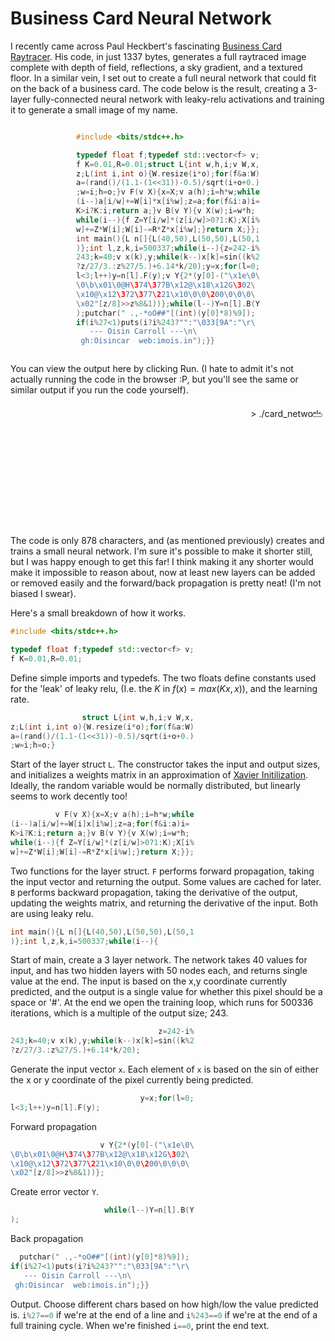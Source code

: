 #+BEGIN_COMMENT
.. title: Card Network
.. slug: card-network
.. date: 2020-05-24 23:36:12 UTC+01:00
.. tags: programming, machine-learning
.. category:
.. link:
.. has_math: true
.. description: A tiny neural network in c++
.. type: text
#+END_COMMENT

#+PROPERTY: header-args :exports code

* Business Card Neural Network
I recently came across Paul Heckbert's fascinating [[https://fabiensanglard.net/rayTracing_back_of_business_card/][Business Card Raytracer]]. His code, in just 1337 bytes, generates a full raytraced image complete with depth of field, reflections, a sky gradient, and a textured floor. In a similar vein, I set out to create a full neural network that could fit on the back of a business card. The code below is the result, creating a 3-layer fully-connected neural network with leaky-relu activations and training it to generate a small image of my name.

#+BEGIN_EXPORT html
<div style="text-align:center">
<div style="display:inline-block; text-align:left">
#+END_EXPORT
#+BEGIN_SRC cpp
#include <bits/stdc++.h>

typedef float f;typedef std::vector<f> v;
f K=0.01,R=0.01;struct L{int w,h,i;v W,x,
z;L(int i,int o){W.resize(i*o);for(f&a:W)
a=(rand()/(1.1-(1<<31))-0.5)/sqrt(i+o+0.)
;w=i;h=o;}v F(v X){x=X;v a(h);i=h*w;while
(i--)a[i/w]+=W[i]*x[i%w];z=a;for(f&i:a)i=
K>i?K:i;return a;}v B(v Y){v X(w);i=w*h;
while(i--){f Z=Y[i/w]*(z[i/w]>0?1:K);X[i%
w]+=Z*W[i];W[i]-=R*Z*x[i%w];}return X;}};
int main(){L n[]{L(40,50),L(50,50),L(50,1
)};int l,z,k,i=500337;while(i--){z=242-i%
243;k=40;v x(k),y;while(k--)x[k]=sin((k%2
?z/27/3.:z%27/5.)+6.14*k/20);y=x;for(l=0;
l<3;l++)y=n[l].F(y);v Y{2*(y[0]-("\x1e\0\
\0\b\x01\0@H\374\377B\x12@\x18\x12G\302\
\x10@\x12\372\377\221\x10\0\0\200\0\0\0\
\x02"[z/8]>>z%8&1))};while(l--)Y=n[l].B(Y
);putchar(" .,-*oO##"[(int)(y[0]*8)%9]);
if(i%27<1)puts(i?i%243?"":"\033[9A":"\r\
   --- Oisin Carroll ---\n\
 gh:Oisincar  web:imois.in");}}
#+END_SRC
#+BEGIN_EXPORT html
</div>
</div>
#+END_EXPORT

You can view the output here by clicking Run. (I hate to admit it's not actually running the code in the browser :P, but you'll see the same or similar output if you run the code yourself).

#+BEGIN_EXPORT html
<div style="text-align:right; position:relative;">
<div class="terminal-code" id="div1" style="height:13em; padding:0.5em" >> ./card_network</div>
<button class="button-pp" style="position:absolute; top:15px; right:5px;"></button>
<script src="../assets/js/card_network/fk_network.js"></script>
</div>
#+END_EXPORT

The code is only 878 characters, and (as mentioned previously) creates and trains a small neural network. I'm sure it's possible to make it shorter still, but I was happy enough to get this far! I think making it any shorter would make it impossible to reason about, now at least new layers can be added or removed easily and the forward/back propagation is pretty neat! (I'm not biased I swear).

Here's a small breakdown of how it works.

#+BEGIN_EXPORT css
code-col {
    display:inline-block;
    text-align:left
}
#+END_EXPORT

# Open big column, wrap code block.
# <div style="text-align:center; column-count:2">
#+BEGIN_EXPORT html
<div class="code-row">
<div class="code-col">
#+END_EXPORT
#+BEGIN_SRC cpp
#include <bits/stdc++.h>

typedef float f;typedef std::vector<f> v;
f K=0.01,R=0.01;
#+END_SRC
#+BEGIN_EXPORT html
</div>
<div class="code-col">
#+END_EXPORT

Define simple imports and typedefs. The two floats define constants used for the 'leak' of leaky relu, (I.e. the $K$ in $f(x) = max(Kx, x)$), and the learning rate.

# Close column divs... Start again!

#+BEGIN_EXPORT html
</div>
</div>
<div class="code-row">
<div class="code-col">
#+END_EXPORT
#+BEGIN_SRC cpp
                struct L{int w,h,i;v W,x,
z;L(int i,int o){W.resize(i*o);for(f&a:W)
a=(rand()/(1.1-(1<<31))-0.5)/sqrt(i+o+0.)
;w=i;h=o;}
#+END_SRC
#+BEGIN_EXPORT html
</div>
<div class="code-col">
#+END_EXPORT

Start of the layer struct src_cpp{L}. The constructor takes the input and output sizes, and initializes a weights matrix in an approximation of [[https://towardsdatascience.com/weight-initialization-in-neural-networks-a-journey-from-the-basics-to-kaiming-954fb9b47c79][Xavier Initilization]]. Ideally, the random variable would be normally distributed, but linearly seems to work decently too!

#+BEGIN_EXPORT html
</div>
</div>
<div class="code-row">
<div class="code-col">
#+END_EXPORT
#+BEGIN_SRC cpp
          v F(v X){x=X;v a(h);i=h*w;while
(i--)a[i/w]+=W[i]x[i%w];z=a;for(f&i:a)i=
K>i?K:i;return a;}v B(v Y){v X(w);i=w*h;
while(i--){f Z=Y[i/w]*(z[i/w]>0?1:K);X[i%
w]+=Z*W[i];W[i]-=R*Z*x[i%w];}return X;}};
#+END_SRC
#+BEGIN_EXPORT html
</div>
<div class="code-col">
#+END_EXPORT

Two functions for the layer struct. src_cpp{F} performs forward propagation, taking the input vector and returning the output. Some values are cached for later. src_cpp{B} performs backward propagation, taking the derivative of the output, updating the weights matrix, and returning the derivative of the input. Both are using leaky relu.

#+BEGIN_EXPORT html
</div>
</div>
<div class="code-row">
<div class="code-col">
#+END_EXPORT
#+BEGIN_SRC cpp
int main(){L n[]{L(40,50),L(50,50),L(50,1
)};int l,z,k,i=500337;while(i--){
#+END_SRC
#+BEGIN_EXPORT html
</div>
<div class="code-col">
#+END_EXPORT
Start of main, create a 3 layer network. The network takes 40 values for input, and has two hidden layers with 50 nodes each, and returns single value at the end. The input is based on the x,y coordinate currently predicted, and the output is a single value for whether this pixel should be a space or '#'. At the end we open the training loop, which runs for 500336 iterations, which is a multiple of the output size; 243.
#+BEGIN_EXPORT html
</div>
</div>
<div class="code-row">
<div class="code-col">
#+END_EXPORT
#+BEGIN_SRC cpp
                                 z=242-i%
243;k=40;v x(k),y;while(k--)x[k]=sin((k%2
?z/27/3.:z%27/5.)+6.14*k/20);
#+END_SRC
#+BEGIN_EXPORT html
</div>
<div class="code-col">
#+END_EXPORT
Generate the input vector src_cpp{x}. Each element of src_cpp{x} is based on the sin of either the x or y coordinate of the pixel currently being predicted.
#+BEGIN_EXPORT html
</div>
</div>
<div class="code-row">
<div class="code-col">
#+END_EXPORT
#+BEGIN_SRC cpp
                             y=x;for(l=0;
l<3;l++)y=n[l].F(y);
#+END_SRC
#+BEGIN_EXPORT html
</div>
<div class="code-col smol-text-col">
#+END_EXPORT
Forward propagation
#+BEGIN_EXPORT html
</div>
</div>
<div class="code-row">
<div class="code-col">
#+END_EXPORT
#+BEGIN_SRC cpp
                    v Y{2*(y[0]-("\x1e\0\
\0\b\x01\0@H\374\377B\x12@\x18\x12G\302\
\x10@\x12\372\377\221\x10\0\0\200\0\0\0\
\x02"[z/8]>>z%8&1))};
#+END_SRC
#+BEGIN_EXPORT html
</div>
<div class="code-col smol-text-col">
#+END_EXPORT
Create error vector src_cpp{Y}.
#+BEGIN_EXPORT html
</div>
</div>
<div class="code-row">
<div class="code-col">
#+END_EXPORT
#+BEGIN_SRC cpp
                     while(l--)Y=n[l].B(Y
);
#+END_SRC
#+BEGIN_EXPORT html
</div>
<div class="code-col smol-text-col">
#+END_EXPORT
Back propagation
#+BEGIN_EXPORT html
</div>
</div>
<div class="code-row">
<div class="code-col">
#+END_EXPORT
#+BEGIN_SRC cpp
  putchar(" .,-*oO##"[(int)(y[0]*8)%9]);
if(i%27<1)puts(i?i%243?"":"\033[9A":"\r\
   --- Oisin Carroll ---\n\
 gh:Oisincar  web:imois.in");}}
#+END_SRC
#+BEGIN_EXPORT html
</div>
<div class="code-col">
#+END_EXPORT
Output. Choose different chars based on how high/low the value predicted is. src_cpp{i%27==0} if we're at the end of a line and src_cpp{i%243==0} if we're at the end of a full training cycle. When we're finished src_cpp{i==0}, print the end text.
#+BEGIN_EXPORT html
</div>
</div>
#+END_EXPORT
